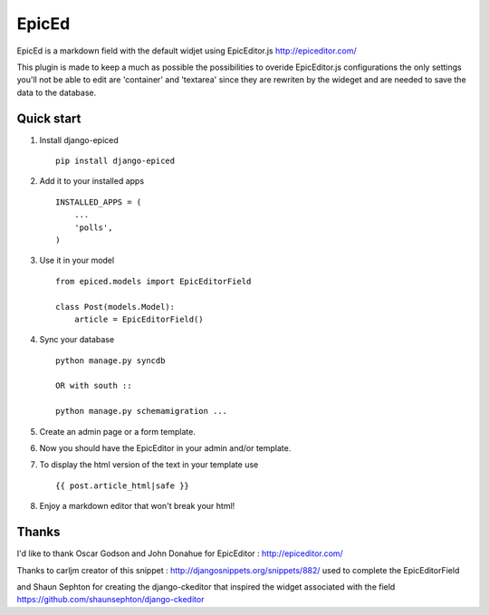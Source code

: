 ======
EpicEd
======

EpicEd is a markdown field with the default widjet using EpicEditor.js
http://epiceditor.com/

This plugin is made to keep a much as possible the possibilities to overide
EpicEditor.js configurations the only settings you'll not be able to edit
are 'container' and 'textarea' since they are rewriten by the wideget and
are needed to save the data to the database.


Quick start
-----------

1. Install django-epiced ::

    pip install django-epiced

2. Add it to your installed apps ::

    INSTALLED_APPS = (
        ...
        'polls',
    )

3. Use it in your model ::

    from epiced.models import EpicEditorField

    class Post(models.Model):
        article = EpicEditorField()

4. Sync your database ::

    python manage.py syncdb

    OR with south ::

    python manage.py schemamigration ...

5. Create an admin page or a form template.

6. Now you should have the EpicEditor in your admin and/or template.

7. To display the html version of the text in your template use ::

    {{ post.article_html|safe }}

8. Enjoy a markdown editor that won't break your html!


Thanks
------

I'd like to thank Oscar Godson and John Donahue for EpicEditor : http://epiceditor.com/

Thanks to carljm creator of this snippet : http://djangosnippets.org/snippets/882/ used to complete the EpicEditorField

and Shaun Sephton for creating the django-ckeditor that inspired the widget associated with the field https://github.com/shaunsephton/django-ckeditor



